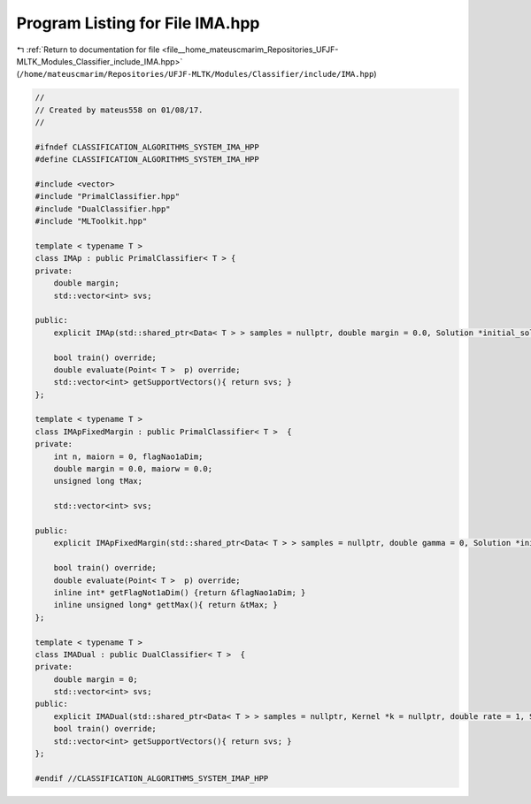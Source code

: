 
.. _program_listing_file__home_mateuscmarim_Repositories_UFJF-MLTK_Modules_Classifier_include_IMA.hpp:

Program Listing for File IMA.hpp
================================

|exhale_lsh| :ref:`Return to documentation for file <file__home_mateuscmarim_Repositories_UFJF-MLTK_Modules_Classifier_include_IMA.hpp>` (``/home/mateuscmarim/Repositories/UFJF-MLTK/Modules/Classifier/include/IMA.hpp``)

.. |exhale_lsh| unicode:: U+021B0 .. UPWARDS ARROW WITH TIP LEFTWARDS

.. code-block:: cpp

   
   //
   // Created by mateus558 on 01/08/17.
   //
   
   #ifndef CLASSIFICATION_ALGORITHMS_SYSTEM_IMA_HPP
   #define CLASSIFICATION_ALGORITHMS_SYSTEM_IMA_HPP
   
   #include <vector>
   #include "PrimalClassifier.hpp"
   #include "DualClassifier.hpp"
   #include "MLToolkit.hpp"
   
   template < typename T >
   class IMAp : public PrimalClassifier< T > {
   private:
       double margin;
       std::vector<int> svs;
   
   public:
       explicit IMAp(std::shared_ptr<Data< T > > samples = nullptr, double margin = 0.0, Solution *initial_solution = nullptr);
   
       bool train() override;
       double evaluate(Point< T >  p) override;
       std::vector<int> getSupportVectors(){ return svs; }
   };
   
   template < typename T >
   class IMApFixedMargin : public PrimalClassifier< T >  {
   private:
       int n, maiorn = 0, flagNao1aDim;
       double margin = 0.0, maiorw = 0.0;
       unsigned long tMax;
   
       std::vector<int> svs;
   
   public:
       explicit IMApFixedMargin(std::shared_ptr<Data< T > > samples = nullptr, double gamma = 0, Solution *initial_solution = nullptr);
   
       bool train() override;
       double evaluate(Point< T >  p) override;
       inline int* getFlagNot1aDim() {return &flagNao1aDim; }
       inline unsigned long* gettMax(){ return &tMax; }
   };
   
   template < typename T >
   class IMADual : public DualClassifier< T >  {
   private:
       double margin = 0;
       std::vector<int> svs;
   public:
       explicit IMADual(std::shared_ptr<Data< T > > samples = nullptr, Kernel *k = nullptr, double rate = 1, Solution *initial_solution = nullptr);
       bool train() override;
       std::vector<int> getSupportVectors(){ return svs; }
   };
   
   #endif //CLASSIFICATION_ALGORITHMS_SYSTEM_IMAP_HPP
